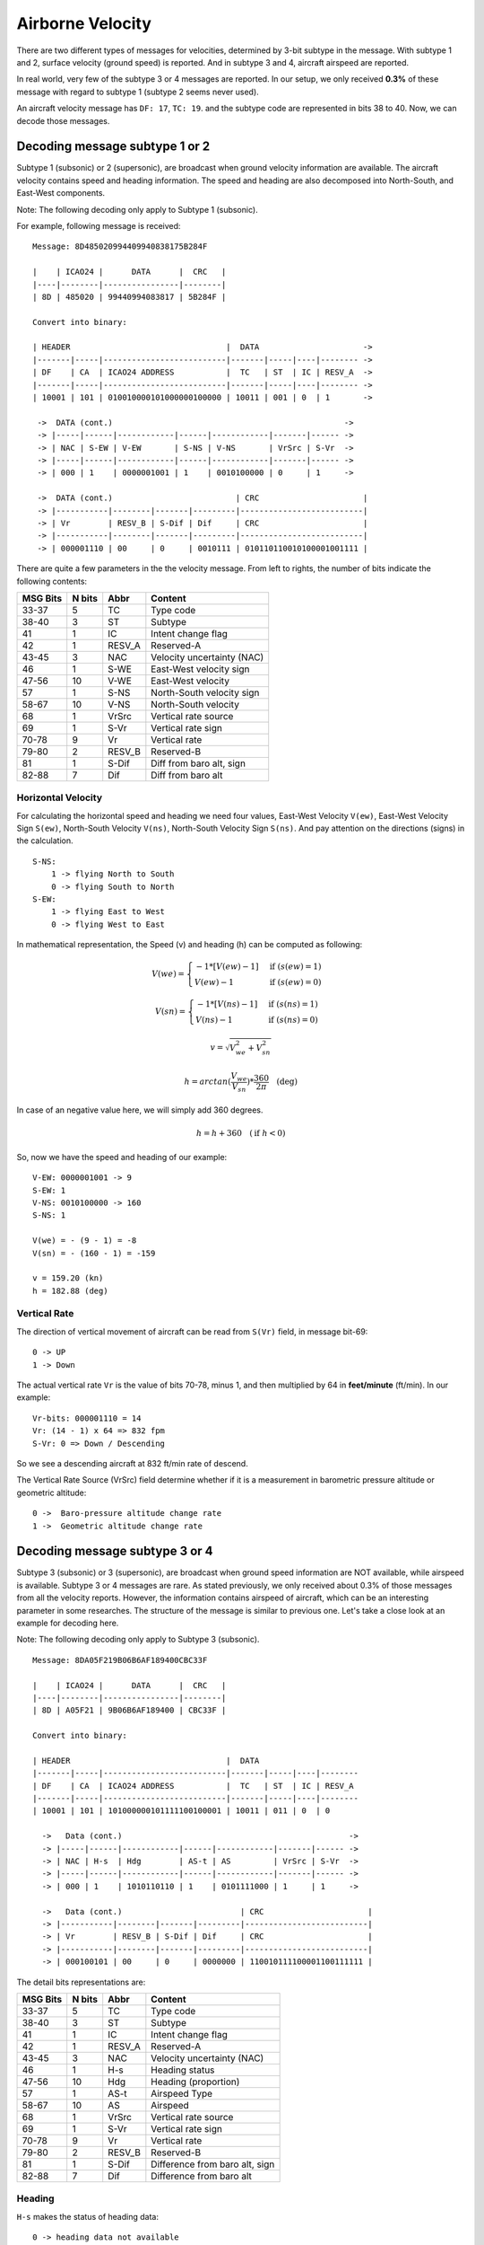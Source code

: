 Airborne Velocity
=================

There are two different types of messages for velocities, determined by  3-bit
subtype in the message. With subtype 1 and 2, surface velocity  (ground speed)
is reported. And in subtype 3 and 4, aircraft airspeed are reported.

In real world, very few of the subtype 3 or 4 messages are reported. In our
setup, we only received **0.3%** of these message with regard to subtype 1
(subtype 2 seems never used).

An aircraft velocity message has ``DF: 17``, ``TC: 19``. and the subtype code
are represented in bits 38 to 40. Now, we can decode those messages.


Decoding message subtype 1 or 2
--------------------------------

Subtype 1 (subsonic) or 2 (supersonic), are broadcast when ground velocity
information are available. The aircraft velocity contains speed and heading
information. The speed and heading are also decomposed into North-South, and
East-West components.

Note: The following decoding only apply to Subtype 1 (subsonic).

For example, following message is received:

::

  Message: 8D485020994409940838175B284F

  |    | ICAO24 |      DATA      |  CRC   |
  |----|--------|----------------|--------|
  | 8D | 485020 | 99440994083817 | 5B284F |

  Convert into binary:

  | HEADER                                 |  DATA                      ->
  |-------|-----|--------------------------|-------|-----|----|-------- ->
  | DF    | CA  | ICAO24 ADDRESS           |  TC   | ST  | IC | RESV_A  ->
  |-------|-----|--------------------------|-------|-----|----|-------- ->
  | 10001 | 101 | 010010000101000000100000 | 10011 | 001 | 0  | 1       ->

   ->  DATA (cont.)                                                 ->
   -> |-----|------|------------|------|------------|-------|------ ->
   -> | NAC | S-EW | V-EW       | S-NS | V-NS       | VrSrc | S-Vr  ->
   -> |-----|------|------------|------|------------|-------|------ ->
   -> | 000 | 1    | 0000001001 | 1    | 0010100000 | 0     | 1     ->

   ->  DATA (cont.)                          | CRC                      |
   -> |-----------|--------|-------|---------|--------------------------|
   -> | Vr        | RESV_B | S-Dif | Dif     | CRC                      |
   -> |-----------|--------|-------|---------|--------------------------|
   -> | 000001110 | 00     | 0     | 0010111 | 010110110010100001001111 |



There are quite a few parameters in the the velocity message. From left to
rights, the number of bits indicate the following contents:

+-----------+---------+--------+----------------------------------+
| MSG Bits  | N bits  | Abbr   | Content                          |
+===========+=========+========+==================================+
| 33-37     | 5       | TC     | Type code                        |
+-----------+---------+--------+----------------------------------+
| 38-40     | 3       | ST     | Subtype                          |
+-----------+---------+--------+----------------------------------+
| 41        | 1       | IC     | Intent change flag               |
+-----------+---------+--------+----------------------------------+
| 42        | 1       | RESV_A | Reserved-A                       |
+-----------+---------+--------+----------------------------------+
| 43-45     | 3       | NAC    | Velocity uncertainty (NAC)       |
+-----------+---------+--------+----------------------------------+
| 46        | 1       | S-WE   | East-West velocity sign          |
+-----------+---------+--------+----------------------------------+
| 47-56     | 10      | V-WE   | East-West velocity               |
+-----------+---------+--------+----------------------------------+
| 57        | 1       | S-NS   | North-South velocity sign        |
+-----------+---------+--------+----------------------------------+
| 58-67     | 10      | V-NS   | North-South velocity             |
+-----------+---------+--------+----------------------------------+
| 68        | 1       | VrSrc  | Vertical rate source             |
+-----------+---------+--------+----------------------------------+
| 69        | 1       | S-Vr   | Vertical rate sign               |
+-----------+---------+--------+----------------------------------+
| 70-78     | 9       | Vr     | Vertical rate                    |
+-----------+---------+--------+----------------------------------+
| 79-80     | 2       | RESV_B | Reserved-B                       |
+-----------+---------+--------+----------------------------------+
| 81        | 1       | S-Dif  | Diff from baro alt, sign         |
+-----------+---------+--------+----------------------------------+
| 82-88     | 7       | Dif    | Diff from baro alt               |
+-----------+---------+--------+----------------------------------+

Horizontal Velocity
*******************

For calculating the horizontal speed and heading we need four values, East-West
Velocity ``V(ew)``, East-West Velocity Sign ``S(ew)``, North-South Velocity
``V(ns)``, North-South Velocity Sign ``S(ns)``. And pay attention on the
directions (signs) in the calculation.

::

  S-NS:
      1 -> flying North to South
      0 -> flying South to North
  S-EW:
      1 -> flying East to West
      0 -> flying West to East

In mathematical representation, the Speed (v) and heading (h) can be computed as
following:

.. math::

  V(we) =
  \begin{cases}
   -1 * [V(ew) - 1]    & \text{if } (s(ew) = 1) \\
   V(ew) - 1         & \text{if } (s(ew) = 0)
  \end{cases}

.. math::

  V(sn) =
  \begin{cases}
   -1 * [V(ns) - 1]    & \text{if } (s(ns) = 1) \\
   V(ns) - 1         & \text{if } (s(ns) = 0)
  \end{cases}

.. math::

  v = \sqrt{V_{we}^{2} + V_{sn}^{2}}

.. math::

  h = arctan(\frac{V_{we}}{V_{sn}}) * \frac{360}{2\pi}  \quad \text{(deg)}

In case of an negative value here, we will simply add 360 degrees.

.. math::

  h = h + 360  \quad (\text{if } h < 0)

So, now we have the speed and heading of our example:

::

  V-EW: 0000001001 -> 9
  S-EW: 1
  V-NS: 0010100000 -> 160
  S-NS: 1

  V(we) = - (9 - 1) = -8
  V(sn) = - (160 - 1) = -159

  v = 159.20 (kn)
  h = 182.88 (deg)


Vertical Rate
*************

The direction of vertical movement of aircraft can be read from ``S(Vr)`` field,
in message bit-69:

::

  0 -> UP
  1 -> Down

The actual vertical rate ``Vr`` is the value of bits 70-78, minus 1, and then 
multiplied by 64 in **feet/minute** (ft/min). In our example:

::

  Vr-bits: 000001110 = 14
  Vr: (14 - 1) x 64 => 832 fpm
  S-Vr: 0 => Down / Descending


So we see a descending aircraft at 832 ft/min rate of descend.

The Vertical Rate Source (VrSrc) field determine whether if it is a measurement
in barometric pressure altitude or geometric altitude:

::

  0 ->  Baro-pressure altitude change rate 
  1 ->  Geometric altitude change rate 


Decoding message subtype 3 or 4
-------------------------------

Subtype 3 (subsonic) or 3 (supersonic), are broadcast when ground speed
information are NOT available, while airspeed is available. Subtype 3 or 4
messages are rare. As stated previously, we only received about 0.3% of those
messages from all the velocity reports. However, the information contains
airspeed of aircraft, which can be an interesting parameter in some
researches. The structure of the message is similar to previous one. Let's
take a close look at an example for decoding here.

Note: The following decoding only apply to Subtype 3 (subsonic).

::

  Message: 8DA05F219B06B6AF189400CBC33F

  |    | ICAO24 |      DATA      |  CRC   |
  |----|--------|----------------|--------|
  | 8D | A05F21 | 9B06B6AF189400 | CBC33F |

  Convert into binary:

  | HEADER                                 |  DATA                     
  |-------|-----|--------------------------|-------|-----|----|--------
  | DF    | CA  | ICAO24 ADDRESS           |  TC   | ST  | IC | RESV_A 
  |-------|-----|--------------------------|-------|-----|----|--------
  | 10001 | 101 | 101000000101111100100001 | 10011 | 011 | 0  | 0      

    ->   Data (cont.)                                                ->
    -> |-----|------|------------|------|------------|-------|------ ->
    -> | NAC | H-s  | Hdg        | AS-t | AS         | VrSrc | S-Vr  ->
    -> |-----|------|------------|------|------------|-------|------ ->
    -> | 000 | 1    | 1010110110 | 1    | 0101111000 | 1     | 1     ->

    ->   Data (cont.)                         | CRC                      |
    -> |-----------|--------|-------|---------|--------------------------|
    -> | Vr        | RESV_B | S-Dif | Dif     | CRC                      |
    -> |-----------|--------|-------|---------|--------------------------|
    -> | 000100101 | 00     | 0     | 0000000 | 110010111100001100111111 |

The detail bits representations are:

+-----------+---------+--------+----------------------------------+
| MSG Bits  | N bits  | Abbr   | Content                          |
+===========+=========+========+==================================+
| 33-37     | 5       | TC     | Type code                        |
+-----------+---------+--------+----------------------------------+
| 38-40     | 3       | ST     | Subtype                          |
+-----------+---------+--------+----------------------------------+
| 41        | 1       | IC     | Intent change flag               |
+-----------+---------+--------+----------------------------------+
| 42        | 1       | RESV_A | Reserved-A                       |
+-----------+---------+--------+----------------------------------+
| 43-45     | 3       | NAC    | Velocity uncertainty (NAC)       |
+-----------+---------+--------+----------------------------------+
| 46        | 1       | H-s    | Heading status                   |
+-----------+---------+--------+----------------------------------+
| 47-56     | 10      | Hdg    | Heading (proportion)             |
+-----------+---------+--------+----------------------------------+
| 57        | 1       | AS-t   | Airspeed Type                    |
+-----------+---------+--------+----------------------------------+
| 58-67     | 10      | AS     | Airspeed                         |
+-----------+---------+--------+----------------------------------+
| 68        | 1       | VrSrc  | Vertical rate source             |
+-----------+---------+--------+----------------------------------+
| 69        | 1       | S-Vr   | Vertical rate sign               |
+-----------+---------+--------+----------------------------------+
| 70-78     | 9       | Vr     | Vertical rate                    |
+-----------+---------+--------+----------------------------------+
| 79-80     | 2       | RESV_B | Reserved-B                       |
+-----------+---------+--------+----------------------------------+
| 81        | 1       | S-Dif  | Difference from baro alt, sign   |
+-----------+---------+--------+----------------------------------+
| 82-88     | 7       | Dif    | Difference from baro alt         |
+-----------+---------+--------+----------------------------------+

Heading
*******

``H-s`` makes the status of heading data:

::

  0 -> heading data not available
  1 -> heading data available

10-bits ``Hdg`` is the represent the proportion of the degrees of a full circle,
i.e. 360 degrees. (Note: 0000000000 - 1111111111 represents 0 - 1023 )

.. math::

  heading = Decimal(Hdg) / 1024 * 360^o

in our example  
::

  1010110110 -> 694
  heading = 694 / 1024 * 360 = 243.98 (degree)


Velocity (Airspeed)
*******************

To find out which type of the airspeed (TAS or IAS), first we need to look at
the ``AS-t`` field:

::

  0 -> Indicated Airspeed (IAS)
  1 -> True Airspeed (TAS)

And the the speed is simply a binary to decimal conversion of ``AS`` bits (in
knot). In our example:

::

  0101111000 -> 376 knot


Vertical Rate
*************

The vertical rate decoding remains the same as subtype 1 or 2 messages.

